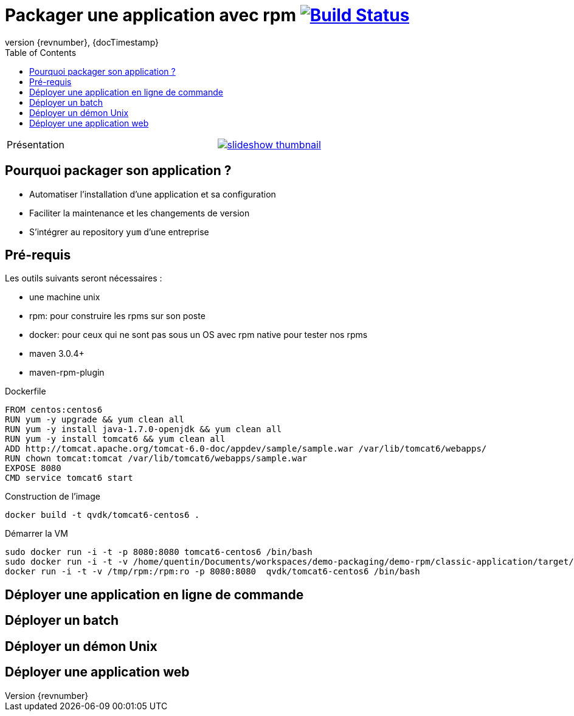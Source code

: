 = Packager une application avec rpm image:https://travis-ci.org/qvdk/salto-dojo-rpm-packaging.svg?branch=master["Build Status", link="https://travis-ci.org/qvdk/salto-dojo-rpm-packaging"]
// drone  image:https://build.spring.io/plugins/servlet/buildStatusImage/BOOT-PUB["Build Status", link="https://drone.io/github.com/qvdk/salto-dojo-rpm-packaging/latest"] 
:revnumber: {revnumber}
:revdate: {docTimestamp}
:experimental:
:data-uri:
:allow-uri-read:
:description: Packaging d'applications Java avec RPM
:imagesdir: docs/images
:source-highlighter: highlightjs
//:source-highlighter: prettify
:toc: right
:toclevels: 4
:icons: font
// Variables
:doc: http://mojo.codehaus.org/rpm-maven-plugin
:repository: https://github.com/qvdk/salto-dojo-rpm-packaging.git

[cols="2,a",width="100"]
|===
| Présentation 
| image::https://github.com/qvdk/salto-dojo-rpm-packaging/blob/master/includes/slideshow_thumbnail.jpg?raw=true[link="http://slides.com/qvdk/java-rpm-packaging"]

|===


== Pourquoi packager son application ?

 - Automatiser l'installation d'une application et sa configuration
 - Faciliter la maintenance et les changements de version
 - S'intégrer au repository `yum` d'une entreprise





== Pré-requis

Les outils suivants seront nécessaires :

 - une machine unix
 - rpm: pour construire les rpms sur son poste
 - docker: pour ceux qui ne sont pas sous un OS avec rpm native pour tester nos rpms
 - maven 3.0.4+
 - maven-rpm-plugin


.Dockerfile
----
FROM centos:centos6
RUN yum -y upgrade && yum clean all
RUN yum -y install java-1.7.0-openjdk && yum clean all
RUN yum -y install tomcat6 && yum clean all
ADD http://tomcat.apache.org/tomcat-6.0-doc/appdev/sample/sample.war /var/lib/tomcat6/webapps/
RUN chown tomcat:tomcat /var/lib/tomcat6/webapps/sample.war
EXPOSE 8080
CMD service tomcat6 start 
----

.Construction de l'image
----
docker build -t qvdk/tomcat6-centos6 .
----

.Démarrer la VM
----
sudo docker run -i -t -p 8080:8080 tomcat6-centos6 /bin/bash
sudo docker run -i -t -v /home/quentin/Documents/workspaces/demo-packaging/demo-rpm/classic-application/target/rpm/hello-word/RPMS/noarch/hello-word-0.0.1-SNAPSHOT20150217003241.noarch.rpm:/hello-word-0.0.1-SNAPSHOT20150217003241.noarch.rpm:ro -p 8080:8080 tomcat6-centos6 /bin/bash
docker run -i -t -v /tmp/rpm:/rpm:ro -p 8080:8080  qvdk/tomcat6-centos6 /bin/bash
----




== Déployer une application en ligne de commande

== Déployer un batch

== Déployer un démon Unix

== Déployer une application web


